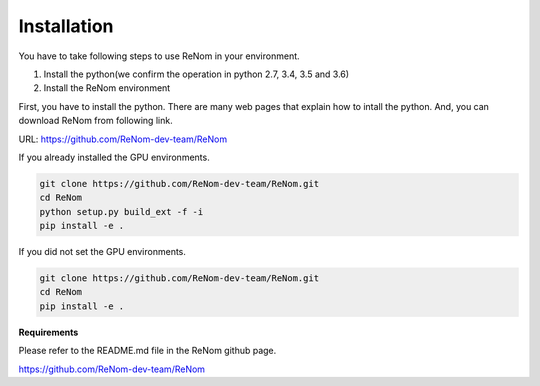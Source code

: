 Installation
============

You have to take following steps to use ReNom in your environment.

1. Install the python(we confirm the operation in python 2.7, 3.4, 3.5 and 3.6)
2. Install the ReNom environment

First, you have to install the python.
There are many web pages that explain how to intall the python.
And, you can download ReNom from following link.

URL: https://github.com/ReNom-dev-team/ReNom

If you already installed the GPU environments.

.. code-block:: sh

   git clone https://github.com/ReNom-dev-team/ReNom.git
   cd ReNom
   python setup.py build_ext -f -i
   pip install -e .

If you did not set the GPU environments.

.. code-block:: sh

   git clone https://github.com/ReNom-dev-team/ReNom.git
   cd ReNom
   pip install -e .

**Requirements**

Please refer to the README.md file in the ReNom github page.

https://github.com/ReNom-dev-team/ReNom
